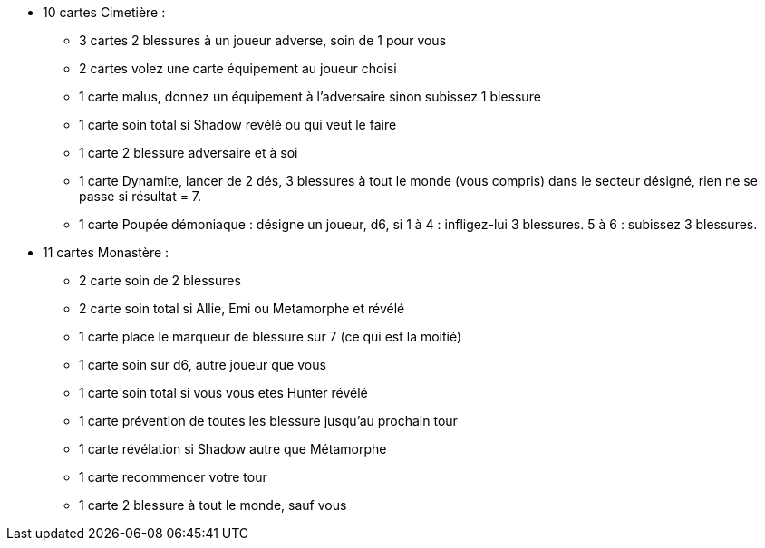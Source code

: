* 10 cartes Cimetière :
** 3 cartes 2 blessures à un joueur adverse, soin de 1 pour vous
** 2 cartes volez une carte équipement au joueur choisi
** 1 carte malus, donnez un équipement à l'adversaire sinon subissez 1 blessure
** 1 carte soin total si Shadow revélé ou qui veut le faire
** 1 carte 2 blessure adversaire et à soi
** 1 carte Dynamite, lancer de 2 dés, 3 blessures à tout le monde (vous compris) dans le secteur désigné, rien ne se passe si résultat = 7.
** 1 carte Poupée démoniaque : désigne un joueur, d6, si 1 à 4 : infligez-lui 3 blessures. 5 à 6 : subissez 3 blessures.

* 11 cartes Monastère :
** 2 carte soin de 2 blessures
** 2 carte soin total si Allie, Emi ou Metamorphe et révélé
** 1 carte place le marqueur de blessure sur 7 (ce qui est la moitié)
** 1 carte soin sur d6, autre joueur que vous
** 1 carte soin total si vous vous etes Hunter révélé
** 1 carte prévention de toutes les blessure jusqu'au prochain tour
** 1 carte révélation si Shadow autre que Métamorphe
** 1 carte recommencer votre tour
** 1 carte 2 blessure à tout le monde, sauf vous
